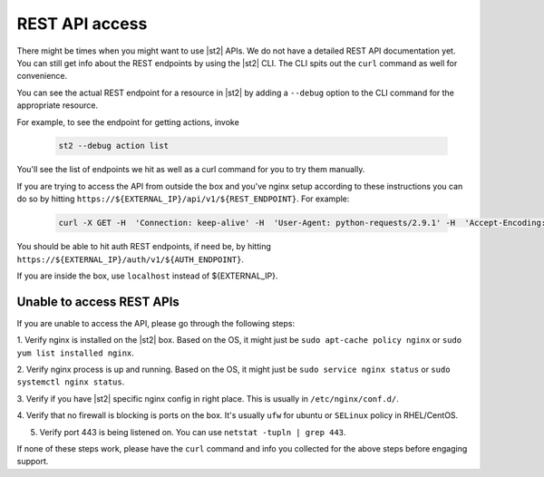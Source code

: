 REST API access
===============

There might be times when you might want to use |st2| APIs. We do not have a detailed
REST API documentation yet. You can still get info about the REST endpoints by using the |st2| CLI.
The CLI spits out the ``curl`` command as well for convenience.

You can see the actual REST endpoint for a resource in |st2|
by adding a ``--debug`` option to the CLI command for the appropriate resource.

For example, to see the endpoint for getting actions, invoke

  .. code-block:: bash

    st2 --debug action list

You'll see the list of endpoints we hit as well as a curl command for you to try them manually.

If you are trying to access the API from outside the box and you've nginx setup according to
these instructions you can do so by hitting ``https://${EXTERNAL_IP}/api/v1/${REST_ENDPOINT}``.
For example:

  .. code-block:: bash

    curl -X GET -H  'Connection: keep-alive' -H  'User-Agent: python-requests/2.9.1' -H  'Accept-Encoding: gzip, deflate' -H  'Accept: */*' -H  'X-Auth-Token: <YOUR_TOKEN>' https://1.2.3.4/api/v1/actions

You should be able to hit auth REST endpoints, if need be, by hitting ``https://${EXTERNAL_IP}/auth/v1/${AUTH_ENDPOINT}``.

If you are inside the box, use ``localhost`` instead of ${EXTERNAL_IP}.

Unable to access REST APIs
--------------------------

If you are unable to access the API, please go through the following steps:

1. Verify nginx is installed on the |st2| box. Based on the OS, it might just be
``sudo apt-cache policy nginx`` or ``sudo yum list installed nginx``.

2. Verify nginx process is up and running. Based on the OS, it might just be
``sudo service nginx status`` or ``sudo systemctl nginx status``.

3. Verify if you have |st2| specific nginx config in right place. This is usually in
``/etc/nginx/conf.d/``.

4. Verify that no firewall is blocking is ports on the box. It's usually ``ufw`` for ubuntu
or ``SELinux`` policy in RHEL/CentOS.

5. Verify port 443 is being listened on. You can use ``netstat -tupln | grep 443``.


If none of these steps work, please have the ``curl`` command and info you collected for the above
steps before engaging support.
